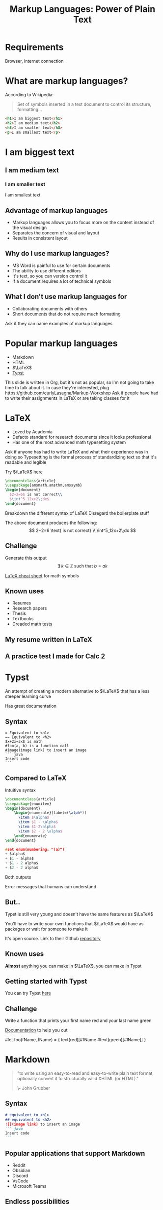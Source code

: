 :REVEAL_PROPERTIES:
#+REVEAL_ROOT: https://cdn.jsdelivr.net/npm/reveal.js
#+REVEAL_REVEAL_JS_VERSION: 4
#+REVEAL_PLUGINS: (notes highlight zoom)
#+REVEAL_THEME: league
#+REVEAL_TRANS: linear
:END:
#+OPTIONS: toc:nil num:nil timestamp:nil author:nil
#+author: Luis Gascon
#+title: Markup Languages: Power of Plain Text

* Requirements
Browser, internet connection
* What are markup languages?
According to Wikipedia:
#+begin_quote
Set of symbols inserted in a text document to control its structure, formatting...
#+end_quote
#+REVEAL: split
#+begin_src html
<h1>I am biggest text</h1>
<h2>I am medium text</h2>
<h3>I am smaller text</h3>
<p>I am smallest text</p>
#+end_src
#+begin_export html
<h1>I am biggest text</h1>
<h2>I am medium text</h2>
<h3>I am smaller text</h3>
<p>I am smallest text</p>
#+end_export
** Advantage of markup languages
+ Markup languages allows you to focus more on the content instead of the visual design
+ Separates the concern of visual and layout
+ Results in consistent layout

** Why do I use markup languages?
+ MS Word is painful to use for certain documents
+ The ability to use different editors
+ It's text, so you can version control it
+ If a document requires a lot of technical symbols

** What I don't use markup languages for
+ Collaborating documents with others
+ Short documents that do not require much formatting

#+begin_notes
Ask if they can name examples of markup languages
#+end_notes

* Popular markup languages
#+ATTR_REVEAL: :frag (appear)
- Markdown
- HTML
- $\LaTeX$
- [[https://typst.app/][Typst]]

#+begin_notes
This slide is written in Org, but it's not as popular, so I'm not going to take time to talk about it.
In case they're interested, plug https://github.com/curlyLasagna/Markup-Workshop
Ask if people have had to write their assignments in LaTeX or are taking classes for it
#+end_notes

* LaTeX
+ Loved by Academia
+ Defacto standard for research documents since it looks professional
+ Has one of the most advanced math typesetting system

#+begin_notes
Ask if anyone has had to write LaTeX and what their experience was in doing so
Typesetting is the formal process of standardizing text so that it's readable and legible
#+end_notes
#+REVEAL: split
Try $\LaTeX$ [[https://latexbase.com/][here]]

#+begin_src tex
\documentclass{article}
\usepackage{amsmath,amsthm,amssymb}
\begin{document}
  $2+2=6$ is not correct\\
  $\int^5_12x+2\;dx$
\end{document}
#+end_src

#+begin_notes
Breakdown the different syntax of LaTeX
Disregard the boilerplate stuff
#+end_notes

The above document produces the following:
\[
2+2=6 \text{ is not correct} \\
\int^5_12x+2\;dx
\]

** Challenge
Generate this output
\[
\exists \; k \in \mathbb{Z} \text{ such that } b = ak
\]

[[http://tug.ctan.org/info/undergradmath/undergradmath.pdf][LaTeX cheat sheet]] for math symbols

** Known uses
#+ATTR_REVEAL: :frag (appear)
+ Resumes
+ Research papers
+ Thesis
+ Textbooks
+ Dreaded math tests

** My resume written in LaTeX
# #+REVEAL_HTML: <img class="stretch" src="./img/Screenshot 2023-11-03 at 11.38.09 AM.jpg"
#+BEGIN_EXPORT html
<img class="stretch" src="./img/Screenshot 2023-11-03 at 11.38.09 AM.jpg">
#+END_EXPORT
** A practice test I made for Calc 2
#+BEGIN_EXPORT html
<img class="stretch" src="./img/Screenshot 2023-11-04 at 12.55.33 PM.jpg">
#+END_EXPORT

* Typst
An attempt of creating a modern alternative to $\LaTeX$ that has a less steeper learning curve

Has great documentation

** Syntax
#+begin_src typst
= Equivalent to <h1>
== Equivalent to <h2>
$x+2x=3x$ is math
#foo(a, b) is a function call
#image(image link) to insert an image
``` java
Insert code
```
#+end_src

** Compared to LaTeX
Intuitive syntax
#+begin_src tex
\documentclass{article}
\usepackage{enumitem}
\begin{document}
    \begin{enumerate}[label=(\alph*)]
      \item $\alpha$
      \item $1 - \alpha$
      \item $1-2\alpha$
      \item $2 - 2 \alpha$
    \end{enumerate}
\end{document}
#+end_src

#+begin_src C
#set enum(numbering: "(a)")
+ $alpha$
+ $1 - alpha$
+ $1 - 2 alpha$
+ $2 - 2 alpha$
#+end_src
#+REVEAL: split
Both outputs

[[./img/Screenshot 2023-11-05 at 6.14.39 PM.jpg]]
#+REVEAL: split
Error messages that humans can understand
#+BEGIN_EXPORT html
<img width="45%" src="https://i.stack.imgur.com/6yADg.png">
<img width="45%" src="./img/Screenshot 2023-11-05 at 12.23.41 AM.jpg">
#+END_EXPORT

** But..
Typst is still very young and doesn't have the same features as $\LaTeX$

You'll have to write your own functions that $\LaTeX$ would have as packages or wait for someone to make it

It's open source. Link to their Github [[https://github.com/typst/typst][repository]]

** Known uses
*Almost* anything you can make in $\LaTeX$, you can make in Typst

** Getting started with Typst
You can try Typst [[https://typst.app/][here]]

** Challenge
Write a function that prints your first name red and your last name green

[[./img/Screenshot 2023-11-05 at 10.12.27 AM.jpg]]

[[https://typst.app/docs/tutorial/making-a-template/][Documentation]] to help you out

#+begin_notes
#let foo(fName, lName) = {
    text(red)[#fName #text(green)[#lName]]
}
#+end_notes

* Markdown

#+begin_quote
"to write using an easy-to-read and easy-to-write plain text format, optionally convert it to structurally valid XHTML (or HTML)."

\- John Grubber
#+end_quote

** Syntax
#+begin_src markdown
# equivalent to <h1>
## equivalent to <h2>
![](image link) to insert an image
``` java
Insert code
```
#+end_src
** Popular applications that support Markdown
+ Reddit
+ Obsidian
+ Discord
+ VsCode
+ Microsoft Teams

** Endless possibilities
+ Websites
  + Jekyll
  + Hugo
+ Diagrams via Mermaid

Good for technical documentation
** Discord
Discord supports some markdown
#+begin_notes
Send this message on discord

# blah blah blah
```python
def __str__(self) -> str:
    return f"{self.process_id}\t\t{self.arrival_time}\t\t{self.burst_time}"

def __lt__(self, other):
    return self.burst_time < other.burst_time

def __hash__(self):
    return hash(self.__repr__())
```
> I love syntax highlighting
#+end_notes

** LaTeX in Markdown??
Some markdown processors include a math mode for you to render equations using $\LaTeX$

Obsidian supports $\LaTeX$ rendering out of the box

Try it out [[https://stackedit.io/app#][here]]
** What I've created with Markdown
[[https://curlylasagna.github.io/OTS-Student-Documentation/]]

Documentation for stuff I do at work

** Spicing up your Github profile
[[https://www.markdownguide.org/cheat-sheet/][Cheat sheet]]
1. Create a repository and name it as your account name
2. Create and edit README.md within the new repository

There's no need to commit the changes. You can simply preview the changes

#+begin_notes
Example https://github.com/kittinan
#+end_notes

*** Extras you can add to your profiles
+ [[https://socialify.git.ci/curlyLasagna/curlyLasagna?description=1&font=Source%20Code%20Pro&name=1&pattern=Solid&theme=Dark][Socialify]]
+ [[https://github-readme-stats.vercel.app/api?username=curlyLasagna][Github Stats]]
+ [[https://icons8.com/icons][icon8]]
+ [[https://giphy.com/][giphy]]
+ [[https://github.com/kittinan/spotify-github-profile][Spotify]]
